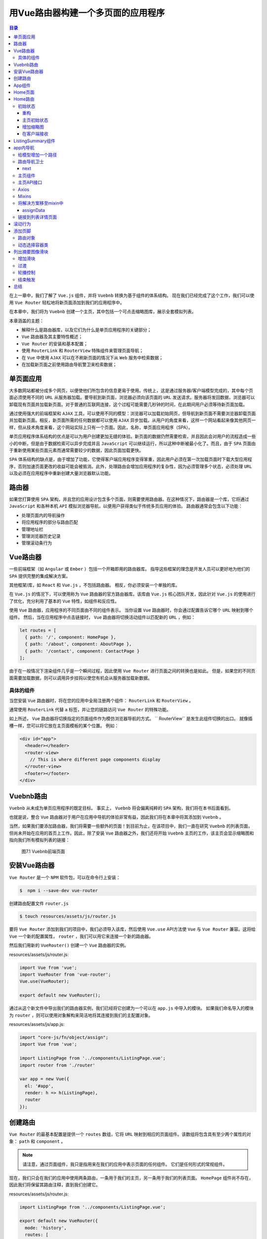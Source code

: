 *******************
用Vue路由器构建一个多页面的应用程序
*******************

.. contents:: 目录
   :depth: 4

在上一章中，我们了解了 ``Vue.js`` 组件，并将 ``Vuebnb`` 转换为基于组件的体系结构。 现在我们已经完成了这个工作，我们可以使用 ``Vue Router`` 轻松地将新页面添加到我们的应用程序中。

在本章中，我们将为 ``Vuebnb`` 创建一个主页，其中包括一个可点击缩略图库，展示全套模拟列表。

本章涵盖的主题：

- 解释什么是路由器库，以及它们为什么是单页应用程序的关键部分；
- ``Vue`` 路由器及其主要特性概述；
- ``Vue Router`` 的安装和基本配置；
- 使用 ``RouterLink`` 和 ``RouterView`` 特殊组件来管理页面导航；
- 在 ``Vue`` 中使用 ``AJAX`` 可以在不刷新页面的情况下从 ``Web`` 服务中检索数据；
- 在加载新页面之前使用路由导航警卫来检索数据；


单页面应用
==========
大多数网站都被分成多个网页，以便使他们所包含的信息更易于使用。传统上，这是通过服务器/客户端模型完成的，其中每个页面必须使用不同的 ``URL`` 从服务器加载。要导航到新页面，浏览器必须向该页面的 ``URL`` 发送请求。服务器将发回数据，浏览器可以卸载现有页面并加载新页面。对于普通的互联网连接，这个过程可能需要几秒钟的时间，在此期间用户必须等待新页面加载。

通过使用强大的前端框架和 ``AJAX`` 工具，可以使用不同的模型：浏览器可以加载初始网页，但导航到新页面不需要浏览器卸载页面并加载新页面。相反，新页面所需的任何数据都可以使用 ``AJAX`` 异步加载。从用户的角度来看，这样一个网站看起来像其他网页一样，但从技术角度来看，这个网站实际上只有一个页面。因此，名称，单页面应用程序（SPA）。

单页应用程序体系结构的优点是可以为用户创建更加无缝的体验。新页面的数据仍然需要检索，并且因此会对用户的流程造成一些小的中断，但是由于数据检索可以异步完成并且 ``JavaScript`` 可以继续运行，所以这种中断被最小化了。而且，由于 ``SPA`` 页面由于重新使用某些页面元素而通常需要较少的数据，因此页面加载更快。

``SPA`` 体系结构的缺点是，由于增加了功能，它使得客户端应用程序变得笨重，因此用户必须在第一次加载页面时下载大型应用程序，否则加速页面更改的收益可能会被抵消。此外，处理路由会增加应用程序的复杂性，因为必须管理多个状态，必须处理 ``URL`` 以及必须在应用程序中重新创建大量浏览器默认功能。

路由器
======
如果您打算使用 ``SPA`` 架构，并且您的应用设计包含多个页面，则需要使用路由器。在这种情况下，路由器是一个库，它将通过 ``JavaScript`` 和各种本机 ``API`` 模拟浏览器导航，以便用户获得类似于传统多页应用的体验。 路由器通常会包含以下功能：

- 处理页面内的导航操作
- 将应用程序的部分与路由匹配
- 管理地址栏
- 管理浏览器历史记录
- 管理滚动条行为

Vue路由器
=========
一些前端框架（如 ``Angular`` 或 ``Ember`` ）包括一个开箱即用的路由器库。 指导这些框架的理念是开发人员可以更好地为他们的 ``SPA`` 提供完整的集成解决方案。

其他框架/库，如 ``React`` 和 ``Vue.js`` ，不包括路由器。 相反，你必须安装一个单独的库。

在 ``Vue.js`` 的情况下，可以使用称为 ``Vue`` 路由器的官方路由器库。该库由 ``Vue.js`` 核心团队开发，因此针对 ``Vue.js`` 的使用进行了优化，充分利用了基本的 ``Vue`` 特性，如组件和反应性。

使用 ``Vue`` 路由器，应用程序的不同页面由不同的组件表示。 当你设置 ``Vue`` 路由器时，你会通过配置告诉它哪个 ``URL`` 映射到哪个组件。 然后，当在应用程序中点击链接时， ``Vue`` 路由器将切换活动组件以匹配新的 ``URL`` ，例如：

.. code-block:: js

    let routes = [
      { path: '/', component: HomePage },
      { path: '/about', component: AboutPage },
      { path: '/contact', component: ContactPage }
    ];

由于在一般情况下渲染组件几乎是一个瞬间过程，因此使用 ``Vue Router`` 进行页面之间的转换也是如此。 但是，如果您的不同页面需要加载数据，则可以调用异步挂钩以使您有机会从服务器加载新数据。

具体的组件
----------
当您安装 ``Vue`` 路由器时，将在您的应用中全局注册两个组件： ``RouterLink`` 和 ``RouterView`` 。

通常使用 ``RouterLink`` 代替 ``a`` 标签，并让您的链路访问 ``Vue Router`` 的特殊功能。

如上所述， ``Vue`` 路由器将切换指定的页面组件作为模仿浏览器导航的方式。 `` RouterView`` 是发生此组件切换的出口。 就像插槽一样，您可以将它放在主页面模板的某个位置。 例如：

.. code-block:: html

    <div id="app">
      <header></header>
      <router-view>
        // This is where different page components display
      </router-view>
      <footer></footer>
    </div>

Vuebnb路由
==========
``Vuebnb`` 从未成为单页应用程序的既定目标。 事实上， ``Vuebnb`` 将会偏离纯粹的 ``SPA`` 架构，我们将在本书后面看到。

也就是说，整合 ``Vue`` 路由器对于用户在应用中导航的体验非常有益，因此我们将在本章中将其添加到 ``Vuebnb`` 。

当然，如果我们要添加路由器，我们将需要一些额外的页面！到目前为止，在该项目中，我们一直在研究 ``Vuebnb`` 的列表页面，但尚未开始在应用的首页上工作。因此，除了安装 ``Vue`` 路由器之外，我们还将开始 ``Vuebnb`` 主页的工作，该主页会显示缩略图和指向我们所有模拟列表的链接：

.. figure:: ./images/7-1.png

   图7.1 Vuebnb前端页面

安装Vue路由器
=============
``Vue Router`` 是一个 ``NPM`` 软件包，可以在命令行上安装：

.. code-block:: shell

    $  npm i --save-dev vue-router

创建路由配置文件 ``router.js``

.. code-block:: shell

    $ touch resources/assets/js/router.js

要将 ``Vue Router`` 添加到我们的项目中，我们必须导入该库，然后使用 ``Vue.use``  API方法使 ``Vue`` 与 ``Vue Router`` 兼容。这将给 ``Vue`` 一个新的配置属性， ``router`` ，我们可以用它来连接一个新的路由器。

然后我们用新的 ``VueRouter()`` 创建一个 ``Vue`` 路由器的实例。

resources/assets/js/router.js:

.. code-block:: js

    import Vue from 'vue';
    import VueRouter from 'vue-router';
    Vue.use(VueRouter);

    export default new VueRouter();

通过从这个新文件中导出我们的路由器实例，我们已经将它创建为一个可以在 ``app.js`` 中导入的模块。 如果我们命名导入的模块为 ``router`` ，则可以使用对象解构来简洁地将其连接到我们的主配置对象。

resources/assets/js/app.js:

.. code-block:: js

    import "core-js/fn/object/assign";
    import Vue from 'vue';

    import ListingPage from '../components/ListingPage.vue';
    import router from './router'

    var app = new Vue({
      el: '#app',
      render: h => h(ListingPage),
      router
    });

创建路由
========
``Vue Router`` 的最基本配置是提供一个 ``routes`` 数组，它将 ``URL`` 映射到相应的页面组件。该数组将包含具有至少两个属性的对象： ``path`` 和 ``component`` 。

.. note:: 请注意，通过页面组件，我只是指用来在我们的应用中表示页面的任何组件。 它们是任何形式的常规组件。

现在，我们只会在我们的应用中使用两条路由，一条用于我们的主页，另一条用于我们的列表页面。 ``HomePage`` 组件尚不存在，因此我们将保留其路由注释，直到我们创建它。

resources/assets/js/router.js:

.. code-block:: js

    import ListingPage from '../components/ListingPage.vue';

    export default new VueRouter({
      mode: 'history',
      routes: [
        // { path: '/', component: HomePage }, // doesn't exist yet!
        { path: '/listing/:listing', component: ListingPage }
      ]
    });

您会注意到我们的 ``ListingPage`` 组件的路径包含一个动态细分 ``:listing`` ，以便此路由将匹配路径，包括 ``/listing/1`` ， ``listing/2 ... listing/whatever`` 。

.. note::  ``Vue`` 路由器有两种模式：哈希模式和历史模式。 哈希模式使用 ``URL`` 哈希模拟完整的 ``URL`` ，以便在哈希更改时不会重新加载页面。 历史记录模式具有真实 ``URL`` ，并利用 ``history.pushState`` API更改 ``URL`` 而不会导致页面重新加载。 历史模式唯一的缺点是应用程序外部的 ``URL`` （例如 ``/some/weird/path`` ）不能由 ``Vue`` 处理，必须由服务器处理。 这对我们来说没有问题，所以我们将使用 ``Vuebnb`` 的历史记录模式。

App组件
=======
为了让路由器工作，我们需要在我们页面模板中某个地方声明一个 ``RouterView`` 组件。否则，页面没有地方来渲染组件。

我们将会稍微重构我们的应用。事实上， ``ListingPage`` 组件是应用程序的 ``root`` 组件，因为它位于组件层次结构的顶部，并加载我们使用的所有其他组件。

因为我们想要基于 ``URL`` 在 ``ListingPage`` 和 ``HomePage`` 之间切换，我们需要另一个位于 ``ListingPage`` 层次之上的组件，以便让它工作。我们叫这个新的根组件为 ``App`` :

.. image:: ./images/7-2.png

图 7.2 APP，ListingPage和HomePage之间的关系

让我们创建 ``App`` 组件文件：

.. code-block:: shell

    $ touch resources/assets/components/App.vue

当 ``Vue`` 的根实例加载的时候，应该把它渲染为页面，而不是 ``ListingPage`` 。

resources/assets/js/app.js:

.. code-block:: js

  import App from '../components/App.vue';

  ...

  var app = new Vue({
    el: '#app',
    render: h => h(App),
    router
  });

接下来使 ``App`` 组件的内容。我们已经增加特殊的 ``RouterView`` 组件到模板中，这是 ``HomePage`` 或 ``ListingPage`` 组件将渲染的位置。

您还会注意到我已将工具栏从 ``app.blade.php`` 移动到 ``App`` 的模板中。这样工具栏就在 ``Vue`` 的域中; 之前它在装载点之外，因此 ``Vue`` 无法触及。我这样做以便我们可以使用 ``RouterLink`` 使主 ``logo`` 链接到主页，因为这是大多数网站的惯例。我已将任何与工具栏相关的 ``CSS`` 移动到样式元素中。

resources/assets/components/App.vue:

.. code-block:: html

  <template>
    <div>
      <div id="toolbar">
        <img class="icon" src="/images/logo.png">
        <h1>vuebnb</h1>
      </div>
      <router-view></router-view>
    </div>
  </template>
  <style>
    #toolbar {
      display: flex;
      align-items: center;
      border-bottom: 1px solid #e4e4e4;
      box-shadow: 0 1px 5px rgba(0, 0, 0, 0.1);
    }

    #toolbar .icon {
      height: 34px;
      padding: 16px 12px 16px 24px;
      display: inline-block;
    }

    #toolbar h1 {
      color: #4fc08d;
      display: inline-block;
      font-size: 28px;
      margin: 0;
    }
  </style>

完成后，如果您现在将浏览器导航到像 ``/listing/1`` 这样的 ``URL`` ，您将看到所有内容与之前相同。但是，如果您查看 ``Vue Devtools`` ，您将看到组件层次结构已更改，反映了 ``App`` 组件的添加。

还有一个指示器，它告诉我们 ``ListingPage`` 组件是 ``Vue Router`` 的活动页面组件：

.. image:: ./images/7-3.png

Home页面
=========
我们现在开始创建主页面。首先我们创建一个新的组件， ``HomePage`` ：

.. code-block:: shell

    $ touch resources/assets/components/HomePage.vue

现在，在正确设置之前，让我们在组件中添加占位符标记。

resources/assets/components/HomePage.vue:

.. code-block:: html

  <template>
    <div>Vuebnb home page</div>
  </template>

确保在 ``router`` 文件中引入该组件，然后配置路由映射。

resources/assets/js/router.js:

.. code-block:: js

  ....

  import HomePage from '../components/HomePage.vue';
  import ListingPage from '../components/ListingPage.vue';

  export default new VueRouter({
    mode: 'history',
    routes: [
      { path: '/', component: HomePage },
      { path: '/listing/:listing', component: ListingPage }
    ]
  });

.. tip:: 您可能想通过将 URL(http://vuebnb.test/) 放入浏览器地址栏来测试这条新路线。 但是，您会发现它会导致 404 错误。请记住，我们还没有在我们的服务器上为此创建路由。 虽然 Vue 正在管理应用程序内的路由，但任何地址栏导航请求必须由 Laravel 提供。

现在让我们使用 ``RouterLink`` 组件在工具栏中创建指向主页的链接。该组件类似于增强 ``a`` 标签。例如，如果为路由指定 ``name`` 属性，则只需使用 ``to`` 属性而不必提供 ``href`` 。 ``Vue`` 会在渲染时将其解析为正确的 ``URL`` 。

resources/assets/components/App.vue:

.. code-block:: html

  <div id="toolbar">
    <router-link :to="{ name: 'home' }">
      <img class="icon" src="/images/logo.png">
      <h1>vuebnb</h1>
    </router-link>
  </div>

我们需要添加 ``name`` 属性到我们的路由，以便让它工作。

resources/assets/js/app.js:

.. code-block:: js

  routes: [
    { path: '/', component: HomePage, name: 'home' },
    { path: '/listing/:listing', component: ListingPage, name: 'listing' }
  ]

因为我们使用另外标签封装了 ``logo`` ，我们同样需要修改我们 ``CSS`` 。修改的工具栏 ``CSS`` 规则匹配如下：

resources/assets/components/App.vue:

.. code-block:: html

  <template>...</template>
  <style>
    #toolbar {
      border-bottom: 1px solid #e4e4e4;
      box-shadow: 0 1px 5px rgba(0, 0, 0, 0.1);
    }

    ...

    #toolbar a {
      display: flex;
      align-items: center;
      text-decoration: none;
    }
  </style>

现在，我们打开列表页面，如 ``/listing/1`` 。如果你监控DOM，你会看到我们的工具栏里面有一个新的 ``a`` 标签，其中有一个正确解析的链接指向主页：

.. image:: ./images/7-4.png

如果单击该链接，您将进入主页！ 请记住，页面实际上没有改变； ``Vue`` 路由器只是在 ``RouterView`` 中切换了 ``ListPage`` 为 ``HomePage`` 页面，并通过 ``history.pushState`` API 更新了浏览器 ``URL`` ：

.. image:: ./images/7-5.png

Home路由
========
现在让我们为主页添加服务器端路由，以便我们可以从根路径加载我们的应用程序。这个新路由将指向 ``ListingController`` 类中的 ``get_home_web`` 方法。

routes/web.php:

.. code-block:: php

  <?php
  Route::get('/', 'ListingController@get_home_web');

  Route::get('/listing/{listing}', 'ListingController@get_listing_web');

现在转到控制器，我们将使它成为 ``get_home_web`` 方法返回 ``app`` 视图，就像它对列表 ``Web`` 路由一样。 ``app`` 视图包含一个模板变量模型，我们用它来传递初始应用程序状态，如第5章“将 ``Laravel`` 和 ``Vue.js`` 与 ``Webpack`` 整合”中所述。现在，只需将空数组指定为占位符即可。

app/Http/Controllers/ListingController.php:

.. code-block:: php

  <?php
  public function get_home_web()
  {
    return view('app', ['model' => []]);
  }

完成后，我们现在可以导航到 ``http://vuebnb.test/`` ，它将工作！ 当 ``Vue`` 应用程序启动时， Vue Router 将检查 ``URL`` 值，并且看到路径为 ``/``，将在 ``RouterView`` 插座内加载 ``HomePage`` 组件，以便首次渲染应用程序。

查看此页面的源码，它与我们加载列表路径时的页面完全相同，因为它是相同的视图，即 ``app.blade.php`` 。 唯一的区别是初始状态是一个空数组：

.. image:: ./images/7-6.png

初始状态
--------
就像我们的列表页面一样，我们的主页需要初始状态。查看完成的产品，我们可以看到主页显示了我们所有模拟列表的摘要，其中包含缩略图，标题和简短描述：

.. image:: ./images/7-7.png

重构
^^^^^
在我们将初始状态注入主页之前，让我们对代码进行一些小的重构，包括重命名一些变量并重构一些方法。这将确保代码语义能够反映不断变化的需求，并使代码可读且易于理解。

首先，让我们将模板变量 ``$model`` 重命名为更通用的 ``$data`` 。

resources/views/app.blade.php:

.. code-block:: html

  <script type="text/javascript">
    window.vuebnb_server_data = "{!! addslashes(json_encode($data)) !!}"
  </script>

在我们的列表控制器中，我们现在要将列表路由方法中的任何常见逻辑抽象为一个名为 ``get_listing`` 的新辅助方法。在这个帮助器方法中，我们将 ``Listing`` 模型嵌入在 ``listing`` 键下的 Laravel Collection 中。 ``Collection`` 是 Eloquent 模型的类似数组的包装器，它提供了一系列方便的方法，我们很快就会使用它们。 ``get_listing`` 将包含 ``add_image_urls`` 帮助器方法中的逻辑，现在可以安全地删除它。

当我们调用 ``view`` 方法时，我们还需要反映模板变量的变化。

app/Http/Controllers/ListingController.php:

.. code-block:: php

  <?php
  private function get_listing($listing)
  {
    $model = $listing->toArray();
    for($i = 1; $i <=4; $i++) {
      $model['image_' . $i] = asset(
        'images/' . $listing->id . '/Image_' . $i . '.jpg'
      );
    }
    return collect(['listing' => $model]);
  }

  public function get_listing_api(Listing $listing)
  {
    $data = $this->get_listing($listing);
    return response()->json($data);
  }

  public function get_listing_web(Listing $listing)
  {
    $data = $this->get_listing($listing);
    return view('app', ['data' => $data]);
  }

  public function get_home_web()
  {
    return view('app', ['data' => []]);
  }

最后，我们需要更新我们的 ListingPage 组件来反应我们注入的服务器端数据的名称和结构。

resources/assets/components/ListingPage.vue:

.. code-block:: html

  <script>
    let serverData = JSON.parse(window.vuebnb_server_data);
    let model = populateAmenitiesAndPrices(serverData.listing);

    ...
  </script>

主页初始状态
^^^^^^^^^^^^
使用 Eloquent ORM ，使用 ``Listing::all`` 方法检索所有列表条目是微不足道的。此方法在 ``Collection`` 对象中返回多个 ``Model`` 实例。

请注意，我们不需要模型上的所有字段，例如， ``amenities`` ， ``about`` 等等，不会在填充主页的列表摘要中使用。为了确保我们的数据尽可能精简，我们可以将一个字段数组传递给 ``Listing::all`` 方法，该方法将告诉数据库仅包含明确提到的那些字段。

app/Http/Controllers/ListingController.php:

.. code-block:: php

  <?php
  public function get_home_web()
  {
    $collection = Listing::all([
      'id', 'address', 'title', 'price_per_night'
    ]);
    $data = collect(['listings' => $collection->toArray()]);
    return view('app', ['data' => $data]);
  }

  /*
    [
      "listings" => [
        0 => [
          "id" => 1,
          "address" => "...",
          "title" => "...",
          "price_per_night" => "..."
        ]
        1 => [ ... ]
        ...
        29 => [ ... ]
      ]
    ]
  */

增加缩略图
^^^^^^^^^^
每个模拟列表都有第一个图像的缩略图版本，可用于列表摘要。缩略图比我们用于列表页面标题的图像小得多，非常适合主页上的列表摘要。 缩略图的 ``URL`` 是 ``public/images/{x}/Image_1_thumb.jpg`` ，其中 ``{x}`` 是列表的 ``ID`` 。

``Collection`` 对象有一个辅助方法 ``transform`` ，我们可以使用它来将缩略图图像 ``URL`` 添加到每个列表中。 ``transform`` 接受一个每个项目调用一次的回调闭包函数，允许您修改该项目并将其返回到集合中。

app/Http/Controllers/ListingController.php:

.. code-block:: php

  <?php
  public function get_home_web()
  {
    $collection = Listing::all([
      'id', 'address', 'title', 'price_per_night'
    ]);
    $collection->transform(function($listing) {
      $listing->thumb = asset(
        'images/' . $listing->id . '/Image_1_thumb.jpg'
      );
      return $listing;
    });
    $data = collect(['listings' => $collection->toArray()]);
    return view('app', ['data' => $data]);
  }

  /*
    [
      "listings" => [
        0 => [
          "id" => 1,
          "address" => "...",
          "title" => "...",
          "price_per_night" => "...",
          "thumb" => "..."
        ]
        1 => [ ... ]
        ...
        29 => [ ... ]
      ]
    ]
  */

在客户端接收
^^^^^^^^^^^^
现在初始状态已准备就绪，让我们将其添加到 ``HomePage`` 组件中。在我们使用它之前，我们需要考虑另外一个方面：列表摘要按国家/地区分组。 再看一下图7.7，看看这些组是如何显示的。

在我们解析了注入的数据之后，让我们修改对象，以便按国家/地区对列表进行分组。 我们可以很容易地创建一个函数来执行此操作，因为每个列表对象都具有一个地址属性，其中该国家总是被明确命名，例如，台湾市台湾市万华区汉中街51号108。

为了节省你必须编写这个函数，我在 ``helper`` 模块中提供了一个名为 ``groupByCountry`` 的模块，它可以在组件配置的顶部导入。

resources/assets/components/HomePage.vue:

.. code-block:: js

  ...

  <script>
    import { groupByCountry } from '../js/helpers';

    let serverData = JSON.parse(window.vuebnb_server_data);
    let listing_groups = groupByCountry(serverData.listings);

    export default {
      data() {
        return { listing_groups }
      }
    }
  </script>

我们现在将通过 Vue Devtools 看到 ``HomePage`` 已成功加载列表摘要，按国家/地区分组并准备显示：

.. image:: ./images/7-8.png

ListingSummary组件
==================
既然 ``HomePage`` 组件有可用的数据，我们可以继续显示它。

首先，清除组件的现有内容并将其替换为 ``div`` 。这个 ``div`` 将以 ``v-for`` 指令来遍历每个列表组。由于 ``listing_groups`` 是一个具有键/值对的对象，因此我们将给出 ``v-for`` 两个别名： ``group`` 和 ``country`` ，它们分别是每个对象项的值和键。

我们将在标题内插入 ``country`` 。 ``group`` 将在下一节中使用。

resources/assets/components/HomePage.vue:

.. code-block:: html

  <template>
    <div>
      <div v-for="(group, country) in listing_groups">
        <h1>Places in {{ country }}</h1>
        <div>
            Each listing will go here
        </div>
      </div>
    </div>
  </template>
  <script>...</script>

这就是主页现在的样子：

.. image:: ./images/7-9.png

图7.9 迭代HomePage组件中的列表摘要组

由于每个列表摘要都会有一些复杂性，我们将创建一个单独的组件 ``ListingSummary`` 来显示它们：

.. code-block:: shell

    $ touch resources/assets/components/ListingSummary.vue

让我们在 ``HomePage`` 模板中声明 ``ListingSummary`` 。 我们将再次使用 ``v-for`` 指令迭代 ``group`` (一个数组)，为每个成员创建一个新的 ``ListingSummary`` 实例。 每个成员的数据将绑定到一个插值 ``listing`` 。

resources/assets/components/HomePage.vue:

.. code-block:: html

  <template>
    <div>
      <div v-for="(group, country) in listing_groups">
        <h1>Places in {{ country }}</h1>
        <div class="listing-summaries">
          <listing-summary
            v-for="listing in group"
            :key="listing.id"
            :listing="listing"
          ></listing-summary>
        </div>
      </div>
    </div>
  </template>
  <script>
    import { groupByCountry } from '../js/helpers';
    import ListingSummary from './ListingSummary.vue';

    let serverData = JSON.parse(window.vuebnb_server_data);
    let listing_groups = groupByCountry(serverData.listings);

    export default {
      data() {
        return { listing_groups }
      },
      components: {
        ListingSummary
      }
    }
  </script>

让我们为 ``ListingSummary`` 组件创建一些简单的内容，只是为了测试我们的方法。

resources/assets/components/ListingSummary.vue:

.. code-block:: html

  <template>
    <div class="listing-summary">
      {{ listing.address }}
    </div>
  </template>
  <script>
    export default {
      props: [ 'listing' ],
    }
  </script>

刷新我们的页面，我们现在将看到我们的列表摘要的原型：

.. image:: ./images/7-10.png

图 7.10 ListingSummary组件原型

由于这种方法有效，现在让我们完成 ``ListingSummary`` 组件的结构。要显示缩略图，我们将其绑定为固定宽度/高度 div 的背景图像。 我们还需要一些 CSS 规则才能很好地显示它。

resources/assets/components/ListingSummary.vue:

.. code-block:: html

  <template>
    <div class="listing-summary">
      <div class="wrapper">
        <div class="thumbnail" :style="backgroundImageStyle"></div>
        <div class="info title">
          <span>{{ listing.price_per_night }}</span>
          <span>{{ listing.title }}</span>
        </div>
        <div class="info address">{{ listing.address }}</div>
      </div>
    </div>
  </template>
  <script>
    export default {
      props: [ 'listing' ],
      computed: {
        backgroundImageStyle() {
          return {
            'background-image': `url("${this.listing.thumb}")`
          }
        }
      }
    }
  </script>
  <style>
    .listing-summary {
      flex: 0 0 auto;
    }

    .listing-summary a {
      text-decoration: none;
    }

    .listing-summary .wrapper {
      max-width: 350px;
      display: block;
    }

    .listing-summary .thumbnail {
      width: 350px;
      height: 250px;
      background-size: cover;
      background-position: center;
    }

    .listing-summary .info {
      color: #484848;
      word-wrap: break-word;
      letter-spacing: 0.2px;
      white-space: nowrap;
      overflow: hidden;
      text-overflow: ellipsis;
    }

    .listing-summary .info.title {
      padding-top: 5px;
      font-weight: 700;
      font-size: 16px;
      line-height: 24px;
    }

    .listing-summary .info.address {
      font-size: 14px;
      line-height: 18px;
    }
  </style>

添加该代码后，您的商家信息摘要将如下所示：

.. image:: ./images/7-11.png

我们为每个列表摘要提供了固定的宽度/高度，以便我们可以在整齐的网格中显示它们。 目前，它们显示在一个高列中，因此我们将一些 ``CSS flex`` 规则添加到 ``HomePage`` 组件以将摘要放入行中。

我们将向包含摘要的元素添加类 ``listing-summary-group`` 。我们还将向根 ``div`` 添加一个类 ``home-container`` ，以约束页面的宽度并使内容居中。

resources/assets/components/HomePage.vue:

.. code-block:: html

  <template>
    <div class="home-container">
      <div 
        v-for="(group, country) in listing_groups" 
        class="listing-summary-group"
      >
        ...
      </div>
    </div>
  </template>
  <script>...</script>
  <style>
    .home-container {
      margin: 0 auto;
      padding: 0 25px;
    }

    @media (min-width: 1131px) {
      .home-container {
        width: 1080px;
      }
    }

    .listing-summary-group {
      padding-bottom: 20px;
    }

    .listing-summaries {
      display: flex;
      flex-direction: row;
      justify-content: space-between;
      overflow: hidden;
    }
    .listing-summaries > .listing-summary {
      margin-right: 15px;
    }
    .listing-summaries > .listing-summary:last-child {
      margin-right: 0;
    }
  </style>

最后，我们需要添加规则以防止列表强制文档边缘超出视口。将其添加到主 ``CSS`` 文件中。

resources/assets/css/style.css:

.. code-block:: css

  html, body {
    overflow-x: hidden;
  }

有了它，我们得到一个漂亮的主页：

.. image:: ./images/7-12.png

图 7.12 行中列表摘要

您会注意到，在整页宽度，我们只能看到每个国家/地区组中的三个列表。其他七个被CSS ``overflow:hidden`` 。 很快，我们将为每个组添加图像滑块功能，以允许用户浏览所有列表。

app内导航
=========
如果我们使用浏览器的地址栏导航到主页 ``http://vuebnb.test/`` ，它的工作原理是因为Laravel现在正在这条路由上提供一个页面。 但是，如果我们从列表页面导航到主页，则不再有任何页面内容：

.. image:: ./images/7-13.png

图7.13 当从列表页面导航到主页后，主页为空

我们目前在主页上没有任何指向列表页面的链接，但如果我们这样做，我们会遇到类似的问题。

原因是我们的页面组件当前从我们注入文档头部的数据中获得了初始状态。 如果我们使用不调用页面刷新的 ``Vue Router`` 导航到不同的页面，则下一页面组件将合并错误的初始状态。

我们需要改进我们的架构，以便在导航页面时检查注入头部的模型是否与当前页面匹配。 为此，我们将向模型添加 ``path`` 属性，并检查它是否与活动 ``URL`` 匹配。如果没有，我们将使用 ``AJAX`` 从 ``Web`` 服务获取正确的数据：

.. image:: ./images/7-14.png

图 7.14 一个页面如何确定需要什么数据

.. tip:: 如果您有兴趣阅读有关此设计模式的更多信息，请查看文章 https://vuejsdevelopers.com/2017/08/06/vue-js-laravel-full-stack-ajax/ 中的避免在全栈应用程序中的这种常见反模式。

给模型增加一个路径
------------------
让我们转到列表控制器，并为注入我们视图头部的数据添加 ``path`` 属性。为此，我们将添加一个名为 ``add_meta_data`` 的辅助函数，它将在后面的章节中添加路径以及其他一些元属性。

请注意，当前路由的路径可以由 ``Request`` 对象确定。 此对象可以声明为任何 ``route-handling`` 函数的最后一个参数，并由服务容器在每个请求中提供。

app/Http/Controllers/ListingController.php:

.. code-block:: php

  <?php
  private function add_meta_data($collection, $request)
  {
    return $collection->merge([
      'path' => $request->getPathInfo()
    ]);
  }

  public function get_listing_web(Listing $listing, Request $request)
  {
    $data = $this->get_listing($listing);
    $data = $this->add_meta_data($data, $request);
    return view('app', ['data' => $data]);
  }

  public function get_home_web(Request $request)
  {
    $collection = Listing::all([
      'id', 'address', 'title', 'price_per_night'
    ]);
    $collection->transform(function($listing) {
      $listing->thumb = asset(
        'images/' . $listing->id . '/Image_1_thumb.jpg'
      );
      return $listing;
    });
    $data = collect(['listings' => $collection->toArray()]);
    $data = $this->add_meta_data($data, $request);
    return view('app', ['data' => $data]);
  }

  /*
    [
      "listings" => [ ... ],
      "path" => "/"
    ]
  */

路由导航卫士
------------
与生命周期钩子类似，导航卫士允许您在生命周期的特定点拦截 ``Vue`` 路由器导航。 这些卫士可以应用于特定组件，特定路由或所有路由。

例如， ``afterEach`` 是在导航离开任何路由后调用的导航卫士。 您可以使用此挂钩来存储分析信息，例如：

.. code-block:: js

  router.afterEach((to, from) => {
    storeAnalytics(userId, from.path);
  })

如果头部中的数据不合适，我们可以使用 ``beforeRouteEnter`` 导航卫士来从我们的 ``Web`` 服务获取数据。考虑以下伪代码，了解我们如何实现这一点：

.. code-block:: js

  beforeRouteEnter(to, from, next) {
    if (to !== injectedData.path) {
      getDataWithAjax.then(data => {
        applyData(data)
      })
    } else {
      applyData(injectedData)
    }
    next()
  }

next
^^^^^
导航卫士的一个重要功能是它们将停止导航，直到调用 ``next`` 函数。这允许在导航解决之前执行异步代码：

.. code-block:: js

  beforeRouteEnter(to, from, next) {
    new Promise(...).then(() => {
      next();
    });
  }

您可以将 ``false`` 传递给 ``next`` 函数以阻止导航，或者您可以传递不同的路径来重定向它。 如果您未传递任何内容，则会认为导航已确认。

``beforeRouteEnter`` 卫士是一个特例。首先， ``this`` 未定义的，因为它是在创建下一个页面组件之前调用的：

.. code-block:: js

  beforeRouteEnter(to, from, next) {
    console.log(this); // undefined
  }

但是， ``beforeRouteEnter`` 中的 ``next`` 函数可以接受回调函数作为参数，例如 ``next(component => {...});``  ``component`` 是页面组件实例。

在确认路由并创建组件实例之前，不会触发此回调。由于 JavaScript 闭包的工作方式，回调函数可以访问调用它的周围代码的范围：

.. code-block:: js

  beforeRouteEnter(to, from, next) {
    var data = { ... }
    next(component => {
      component.$data = data;
    });
  }

主页组件
--------
让我们将 ``beforeRouteEnter`` 添加到 ``HomePage`` 组件。首先，将用于从文档头检索数据的任何逻辑移动到该钩子中。然后，我们检查数据的 ``path`` 属性，看它是否与当前路由匹配。如果是这样，我们调用 ``next`` 并传递一个回调函数，该函数将数据应用于组件的实例。如果没有，我们需要使用 ``AJAX`` 来获取正确的数据。

resources/assets/components/HomePage.vue:

.. code-block:: js

  export default {
    data() {
      return {
        listing_groups: []
      };
    },
    components: {
      ListingSummary
    },
    beforeRouteEnter(to, from, next) {
      let serverData = JSON.parse(window.vuebnb_server_data);
      if (to.path === serverData.path) {
        let listing_groups = groupByCountry(serverData.listings);
        next(component => component.listing_groups = listing_groups);
      } else {
        console.log('Need to get data with AJAX!')
        next(false);
      }
    }
  }

.. hint:: 我已将 ``listing_groups`` 添加为数据属性。之前，我们在创建组件实例时将其应用于组件实例。现在，我们在创建组件后应用数据。为了设置反应数据， ``Vue`` 必须知道数据属性的名称，因此我们使用空值初始化，并在需要使用该数据时更新它。

主页API接口
-----------
我们现在将实现 ``AJAX`` 功能。 但是，在我们开始之前，我们需要在 ``Web`` 服务中添加主页端点。

我们首先添加主页 ``API`` 路由。

routes/api.php:

.. code-block:: php

  Route::get('/', 'ListingController@get_home_api');

现在看一下 ``ListingController`` 类，我们将把 ``get_home_web`` 中的大部分逻辑抽象为一个新函数 ``get_listing_summaries`` 。 然后我们将在 ``get_home_api`` 方法中使用此函数并返回 ``JSON`` 响应。

app/Http/Controllers/ListingController.php:

.. code-block:: php

  <?php
  private function get_listing_summaries()
  {
    $collection = Listing::all([
      'id', 'address', 'title', 'price_per_night'
    ]);
    $collection->transform(function($listing) {
      $listing->thumb = asset(
        'images/' . $listing->id . '/Image_1_thumb.jpg'
      );
      return $listing;
    });
    return collect(['listings' => $collection->toArray()]);
  }

  public function get_home_web(Request $request)
  {
    $data = $this->get_listing_summaries();
    $data = $this->add_meta_data($data, $request);
    return view('app', ['data' => $data]);
  }

  public function get_home_api()
  {
    $data = $this->get_listing_summaries();
    return response()->json($data);
  }

Axios
-----
要对 ``Web`` 服务执行 ``AJAX`` 请求，我们将使用 ``Axios`` ``HTTP`` 客户端，该客户端包含在 Laravel 的默认前端代码中。 ``Axios`` 有一个非常简单的 ``API`` ，允许我们向 GET URL 发出如下请求：

.. code-block:: js

    axios.get('/my-url');

``Axios`` 是一个基于 ``Promise`` 的库，因此为了检索响应，您可以简单地链接一个 ``then`` 回调：

.. code-block:: js

  axios.get('/my-url').then(response => {
    console.log(response.data); // Hello from my-url
  });

由于已经安装了 Axios NPM 软件包，我们可以继续导入 ``HomePage`` 组件。然后我们可以使用它来执行对主 ``API`` 端点 ``/api/`` 的请求。在 ``then`` 回调中，我们将返回的数据应用到组件实例，就像我们对内联模型所做的那样。

resources/assets/components/HomePage.vue:

.. code-block:: js

  ...
  import axios from 'axios';

  export default {
    data() { ... },
    components: { ... },
    beforeRouteEnter (to, from, next) {
      let serverData = JSON.parse(window.vuebnb_server_data);
      if (to.path === serverData.path) {
        let listing_groups = groupByCountry(serverData.listings);
        next(component => component.listing_groups = listing_groups);
      } else {
        axios.get(`/api/`).then(({ data }) => {
          let listing_groups = groupByCountry(data.listings);
          next(component => component.listing_groups = listing_groups);
        });
      }
    }
  }

有了它，我们现在可以通过两种方式导航到主页，通过地址栏，或从列表页面的链接。 无论哪种方式，我们都能获得正确的数据！

Mixins
------
如果您具有组件之间通用的任何功能，则可以将其放在 ``mixin`` 中以避免重写相同的功能。

``Vue mixin`` 是与组件配置对象相同形式的对象。要在组件中使用它，请在数组中声明并将其分配给配置属性 ``mixins`` 。实例化此组件时， ``mixin`` 的任何配置选项都将与您在组件上声明的内容合并：

.. code-block:: js

  var mixin = {
    methods: {
      commonMethod() {
        console.log('common method');
      }
    }
  };

  Vue.component('a', {
    mixins: [ mixin ]
  });

  Vue.component('b', {
    mixins: [ mixin ]
    methods: {
      otherMethod() { ... }
    }
  });

您可能想知道如果组件配置具有与 ``mixin`` 冲突的方法或其他属性会发生什么。答案是 ``mixins`` 有一个合并策略，可以确定任何冲突的优先级。通常，组件的指定配置优先。合并策略的细节在 http://vuejs.org 的 ``Vue.js`` 文档中进行了解释。

将解决方案移至mixin中
---------------------
让我们概括一下将正确的数据输入主页的解决方案，以便我们也可以在列表页面上使用它。为此，我们将 ``Axios`` 和 ``beforeRouteEnter`` 挂钩从 ``HomePage`` 组件移动到 ``mixin`` 中，然后可以将其添加到两个页面组件中：

.. code-block:: shell

    $ touch resources/assets/js/route-mixin.js

同时，让我们通过删除 ``next`` 函数重复调用来改进代码。为此，我们将创建一个新方法 ``getData`` ，它将负责确定从哪里获取页面的正确数据以及获取它。 请注意，此方法将是异步的，因为它可能需要等待 ``AJAX`` 解析，因此它将返回 ``Promise`` 而不是实际值。然后在导航防护中解决此 ``Promise`` 。

resources/assets/js/route-mixin.js:

.. code-block:: js

  import axios from 'axios';

  function getData(to) {
    return new Promise((resolve) => {
      let serverData = JSON.parse(window.vuebnb_server_data);
      if (!serverData.path || to.path !== serverData.path) {
        axios.get(`/api${to.path}`).then(({ data }) => {
          resolve(data);
        });
      } else {
        resolve(serverData);
      }
    });
  }

  export default {
    beforeRouteEnter: (to, from, next) => {
      getData(to).then((data) => {
        next(component => component.assignData(data));
      });
    }
  };

.. tip:: 我们不需要 ``Promise`` 的 ``polyfill`` ，因为它已在 ``Axios`` 库中提供。

assignData
^^^^^^^^^^
您会注意到，在 ``next`` 回调中，我们在目标组件上调用一个名为 ``assignData`` 的方法，将数据对象作为参数传递。我们需要在使用此 ``mixin`` 的任何组件中实现 ``assignData`` 方法。 我们这样做，以便组件可以在应用到组件实例之前处理数据（如有必要）。 例如， ``ListingPage`` 组件必须通过 ``populateAmenitiesAndPrices`` 帮助函数处理数据。

resources/assets/components/ListingPage.vue:

.. code-block:: js

  import routeMixin from '../js/route-mixin';

  export default {
    mixins: [ routeMixin ],
    data() {
      return {
        title: null,
        about: null,
        address: null,
        amenities: [],
        prices: [],
        images: []
      }
    },
    components: { ... },
    methods: {
      assignData({ listing }) {
        Object.assign(this.$data, populateAmenitiesAndPrices(listing));
      },
      openModal() {
        this.$refs.imagemodal.modalOpen = true;
      }
    }
  }

我们还需要将 ``assignData`` 添加到 ``HomePage`` 组件。

resources/assets/components/HomePage.vue:

.. code-block:: html

  <script>
    import { groupByCountry } from '../js/helpers';
    import ListingSummary from './ListingSummary.vue';

    import axios from 'axios';
    import routeMixin from '../js/route-mixin';

    export default {
      mixins: [ routeMixin ],
      data() { ... },
      methods: {
        assignData({ listings }) {
          this.listing_groups = groupByCountry(listings);
        },
      },
      components: { ... }
    }
  </script>

链接到列表详情页面
------------------
上面代码应该可以工作但我们无法测试它，因为还没有任何应用程序链接到列表详情页面！

我们的每个 ``ListingSummary`` 实例都代表一个列表，因此应该是该列表详情页面的可点击链接。让我们使用 ``RouterLink`` 组件来实现这一目标。请注意，我们绑定到 ``to`` 插值的对象包括路由的名称以及 ``params`` 对象，该对象包括路由的动态段的值，列表 ``ID`` 。

resources/assets/components/ListingSummary.vue:

.. code-block:: html

  <div class="listing-summary">
    <router-link :to="{ name: 'listing', params: { listing: listing.id } }">
      <div class="wrapper">
        <div class="thumbnail" :style="backgroundImageStyle"></div>
        <div class="info title">
          <span>{{ listing.price_per_night }}</span>
          <span>{{ listing.title }}</span>
        </div>
        <div class="info address">{{ listing.address }}</div>
      </div>
    </router-link>
  </div>

完成后，列表摘要现在将成为链接。 点击一个到列表页面，我们看到：

.. image:: ./images/7-15.png

图 7.15 导航到列表页面后成功进行AJAX调用

我们可以在图7.15中看到对列表 ``API`` 的 ``AJAX`` 调用是成功的，并返回了我们想要的数据。如果我们还查看 Vue Devtools 选项卡以及 Dev Tools 控制台，我们可以在组件实例中看到正确的数据。 问题是我们现在文件图像有一个未处理的 404 错误：

.. image:: ./images/7-16.png

滚动行为
========
浏览器自动管理的网站导航的另一个方面是滚动行为。例如，如果滚动到页面底部，然后导航到新页面，则重置滚动位置。但是，如果您返回上一页，浏览器会记住滚动位置，您将被带回底部。

当我们用 Vue Router 劫持导航时，浏览器无法执行此操作。因此，当您滚动到 Vuebnb 主页的底部并单击( ``Cuba`` )古巴中的列表时，假设在加载列表页面组件时滚动位置保持不变。这对用户来说真的很不自然，他们希望被带到新页面的顶部：

.. image:: ./images/7-17.png

图7.17 使用Vue Router导航后滚动位置问题

Vue Router 有一个 ``scrollbehavior`` 方法，通过简单地定义水平和垂直滚动条的 ``x`` 和 ``y`` 位置，您可以在更改路径时调整页面滚动的位置。为了保持简单，并且仍然保持用户体验的自然，让我们这样做，以便在加载新页面时我们始终位于页面顶部。

resources/assets/js/router.js:

.. code-block:: js

  export default new VueRouter({
    mode: 'history',
    routes: [ ... ],
    scrollBehavior (to, from, savedPosition) {
      return { x: 0, y: 0 }
    }
  });

添加页脚
========
为了改进 Vuebnb 的设计，让我们在每个页面的底部添加一个页脚。我们将它变成一个可重用的组件，所以让我们从创建它开始：

.. code-block:: shell

    $ touch resources/assets/components/CustomFooter.vue

这是标记。 目前，它只是一个无状态组件。

resources/assets/js/CustomFooter.vue:

.. code-block:: html

    <template>
      <div id="footer">
        <div class="hr"></div>
        <div class="container">
          <p>
            <img class="icon" src="/images/logo_grey.png">
            <span>
              <strong>Vuebnb</strong>. A full-stack Vue.js and Laravel demo app
            </span>
          </p>
        </div>
      </div>
    </template>
    <style>
      #footer {
        margin-bottom: 3em;
      }

      #footer .icon {
        height: 23px;
        display: inline-block;
        margin-bottom: -6px;
      }

      .hr {
        border-bottom: 1px solid #dbdbdb;
        margin: 3em 0;
      }

      #footer p {
        font-size</span>: 15px;
        color: #767676 !important;
        display: flex;
      }
      #footer p img {
        padding-right: 6px;
      }
    </style>

让我们将页脚添加到 ``App`` 组件，就在输出页面的 ``RouterView`` 下面。

resources/assets/js/App.vue:

.. code-block:: html

    <template>
      <div>
        <div id="toolbar">...</div>
        <router-view></router-view>
        <custom-footer></custom-footer>
      </div>
    </template>
    <script>
      import CustomFooter from './CustomFooter.vue';

      export default {
        components: {
          CustomFooter
        }
      }
    </script>
    <style>...</style>

以下是它在列表页面上的显示方式：

.. image:: ./images/7-18.png

图 7.18 列表页面的自定义页脚

现在这是它在主页上的样子。它看起来不太好，因为文本没有像你期望的那样对齐。这是因为此页面上使用的容器约束与我们添加到页脚的 ``.container`` 类不同：

.. image:: ./images/7-19.png

图 7.19 在主页自定义页脚

实际上， ``.container`` 是专门为列表页面设计的，而 ``.home-container`` 是为主页设计的。为了解决这个问题，并减少混乱，我们首先将 ``.container`` 类重命名为 ``.listing-container`` 。 您还需要更新 ``ListingPage`` 组件以确保它使用此新类名。

其次，让我们将 ``.home-container`` 移动到主 ``CSS`` 文件中，因为我们也将开始全局使用它。

resources/assets/css/style.css:

.. code-block:: css

    .listing-container {
      margin: 0 auto;
      padding: 0 12px;
    }

    @media (min-width: 744px) {
      .listing-container {
        width: 696px;
      }
    }

    .home-container {
      margin: 0 auto;
      padding: 0 25px;
    }

    @media (min-width: 1131px) {
      .home-container {
        width: 1080px;
      }
    }

现在我们将 ``.home-container`` 和 ``.listing-container`` 作为我们的自定义页脚组件的两个可能的容器。让我们根据路由动态选择类，以便页脚始终正确对齐。

路由对象
--------
路由对象表示当前活动路由的状态，可以在根实例或组件实例内访问，如此。 ``$route`` 。 该对象包含当前 ``URL`` 的解析信息以及 ``URL`` 匹配的路由记录：

.. code-block:: js

    created() {
      console.log(this.$route.fullPath); // /listing/1
      console.log(this.$route.params); // { listing: "1" }
    }

动态选择容器类
--------------
为了在 ``custom-footer`` 中选择正确的容器类，我们可以从 ``route`` 对象中获取当前路由的名称，并在模板文字中使用它。

resources/assets/components/CustomFooter.vue:

.. code-block:: html

    <template>
      <div id="footer">
        <div class="hr"></div>
        <div :class="containerClass">
          <p>...</p>
        </div>
      </div>
    </template>
    <script>
      export default {
        computed: {
          containerClass() {
            // this.$route.name is either 'home' or 'listing'
            return `${this.$route.name}-container`;
          }
        }
      }
    </script>
    <style>...</style>

现在页脚将在主页上显示时使用 ``.home-container`` ：

.. image:: ./images/7-20.png

列出摘要图像滑块
================
在我们的主页上，我们需要这样做，以便用户可以看到每个国家/地区可能的 10 个列表中的三个。 为此，我们将每个列表摘要组转换为图像滑块。

让我们创建一个新组件来容纳每个列表摘要组。然后，我们将箭头添加到此组件的两侧，以便用户轻松浏览其列表：

.. code-block:: shell

    $ touch resources/assets/components/ListingSummaryGroup.vue

我们现在将用于在 HomePage 中显示列表摘要的标记和逻辑抽象为这个新组件。每个小组都需要知道国家名称和包含的列表，因此我们将这些数据添加为插值。

resources/assets/components/ListingSummaryGroup.vue:

.. code-block:: html

    <template>
      <div class="listing-summary-group">
        <h1>Places in {{ country }}</h1>
        <div class="listing-summaries">
          <listing-summary
            v-for="listing in listings"
            :key="listing.id"
            :listing="listing"
          ></listing-summary>
        </div>
      </div>
    </template>
    <script>
      import ListingSummary from './ListingSummary.vue';

      export default {
        props: [ 'country', 'listings' ],
        components: {
          ListingSummary
        }
      }
    </script>
    <style>
      .listing-summary-group {
        padding-bottom: 20px;
      }

      .listing-summaries {
        display: flex;
        flex-direction: row;
        justify-content: space-between;
        overflow: hidden;
      }
      .listing-summaries > .listing-summary {
        margin-right: 15px;
      }

      .listing-summaries > .listing-summary:last-child {
        margin-right: 0;
      }
    </style>

回到 ``HomePage`` ，我们将使用 ``v-for`` 声明 ``ListingSummaryGroup`` ，迭代每个国家/地区组。

resources/assets/components/HomePage.vue:

.. code-block:: html

    <template>
      <div class="home-container">
        <listing-summary-group
          v-for="(group, country) in listing_groups"
          :key="country"
          :listings="group"
          :country="country"
          class="listing-summary-group"
        ></listing-summary-group>
      </div>
    </template>
    <script>
      import routeMixin from '../js/route-mixin';
      import ListingSummaryGroup from './ListingSummaryGroup.vue';
      import { groupByCountry } from '../js/helpers';

      export default {
        mixins: [ routeMixin ],
        data() {
          return {
            listing_groups: []
          };
        },
        methods: {
          assignData({ listings }) {
            this.listing_groups = groupByCountry(listings);
          }
        },
        components: {
          ListingSummaryGroup
        }
      }
    </script>

.. tip:: 大多数开发人员将交替使用术语图像轮播(image carousel)和图像滑块(image slider)。在本书中，我略有区别，轮播包含一个完全与另一个图像切换的图像，而滑块则移动图像的位置，一次可见几个。

增加滑块
--------
我们现在将滑块功能添加到 ``ListingSummaryGroup`` 。为此，我们将重用我们在第6章使用 ``Vue.js`` 组件构建小部件时所做的 ``CarouselControl`` 组件。我们要在组的任一侧显示一个，所以让我们将它们放入模板中，记住声明 ``dir`` 属性。我们还将添加一些结构标记和 ``CSS`` 来显示控件。

resources/assets/components/ListingSummaryGroup.vue:

.. code-block:: html

    <template>
      <div class="listing-summary-group">
        <h1>Places in {{ country }}</h1>
        <div class="listing-carousel">
          <div class="controls">
            <carousel-control dir="left"></carousel-control>
            <carousel-control dir="right"></carousel-control>
          </div>
          <div class="listing-summaries-wrapper">
            <div class="listing-summaries">
              <listing-summary
                v-for="listing in listings"
                :listing="listing"
                :key="listing.id"
              ></listing-summary>
            </div>
          </div>
        </div>
      </div>
    </template>
    <script>
      import ListingSummary from './ListingSummary.vue';
      import CarouselControl from './CarouselControl.vue';

      export default {
        props: [ 'country', 'listings' ],
        components: {
          ListingSummary,
          CarouselControl
        }
      }
    </script>
    <style>
    ...

    .listing-carousel {
      position: relative;
    }

    .listing-carousel .controls {
      display: flex;
      justify-content: space-between;
      position: absolute;
      top: calc(50% - 45px);
      left: -45px;
      width: calc(100% + 90px);
    }

    .listing-carousel .controls .carousel-control{
      color: #c5c5c5;
      font-size: 1.5rem;
      cursor: pointer;
    }

    .listing-summaries-wrapper {
      overflow: hidden;
    }
    </style>

添加此代码后，您的主页将如下所示：

.. image:: ./images/7-21.png

过渡
----
为了转换我们的列表摘要以响应被点击的轮播控件，我们将使用名为 ``translate`` 的 ``CSS`` 转换。这会将受影响的元素从其当前位置移动一个以像素为单位指定的量。

每个列表摘要的总宽度为 365px（ 350px 固定宽度加 15px 边距）。这意味着如果我们将组向左移动 365px ，它将产生将所有图像的位置移动一个的效果。你可以看到我在这里添加了 ``translate`` 作为内联样式来测试它是否有效。请注意，我们向负方向转换以使组向左移动：

.. image:: ./images/7-22.png

通过使用 ``listing-summary`` 类将内联样式绑定到元素，我们可以从 JavaScript 控制转换。让我们通过计算属性来做这个，这样我们就可以动态地计算 ``translate`` 量。

resources/assets/components/ListingSummaryGroup.vue:

.. code-block:: html

    <template>
      <div class="listing-summary-group">
        <h1>Places in {{ country }}</h1>
        <div class="listing-carousel">
          <div class="controls">...</div>
          <div class="listing-summaries" :style="style">
            <listing-summary...>...</listing-summary>
          </div>
        </div>
      </div>
    </template>
    <script>
      export default {
        props: [ 'country', 'listings' ],
        computed: {
          style() {
            return { transform: `translateX(-365px)` }
          }
        },
        components: { ... }
      }
    </script>

现在我们所有的摘要组都将被转移：

.. image:: ./images/7-23.png

图7.23中显而易见的问题是，我们一次只能看到三个图像，并且它们从容器溢出到页面的其他部分。

为了解决这个问题，我们将把 ``CSS`` ``overflow: hidden`` 从 ``listing-summaries`` 移动到 ``listing-summaries-wrapper`` 。

resources/assets/components/ListingSummaryGroup.vue:

.. code-block:: html

    .listing-summaries-wrapper {
      overflow: hidden;
    }

    .listing-summaries {
      display: flex;
      flex-direction: row;
      justify-content: space-between;
    }

轮播控制
--------
我们现在需要轮播控件来更改 ``translate`` 的值。为此，我们将一个数据属性 ``offset`` 添加到 ``ListingSummaryGroup`` 。这将跟踪我们已经移动了多少图像，也就是说，它将从零开始，并且最多可以达到 7（不是 10，因为我们不希望移动到所有图像都移除屏幕）。

我们还将添加一个 ``change`` 方法，它将作为轮播控件组件发出的自定义事件的事件处理函数。此方法接受一个参数 ``val`` ，它将为 -1 或 1 ，具体取决于是否触发了左侧或右侧轮播控件。

``change`` 将增加 ``offset`` 的值，然后乘以每个列表的宽度（365px）来计算 ``translate`` 。

resources/assets/components/ListingSummaryGroup.vue:

.. code-block:: html

    const rowSize = 3;
    const listingSummaryWidth = 365;

    export default {
      props: [ 'country', 'listings' ],
      data() {
        return {
          offset: 0
        }
      },
      methods: {
        change(val) {
          let newVal = this.offset + parseInt(val);
          if (newVal >= 0 && newVal <= this.listings.length - rowSize) {
            this.offset = newVal;
          }
        }
      },
      computed: {
        style() {
          return {
            transform: `translateX(${this.offset * -listingSummaryWidth}px)`
          }
        }
      },
      components: { ... }
    }

最后，我们必须在模板中使用 ``v-on`` 指令为 ``CarouselControl`` 组件的 ``change-image`` 事件注册一个监听器。

resources/assets/components/ListingSummaryGroup.vue:

.. code-block:: html

    <div class="controls">
      <carousel-control dir="left" @change-image="change"></carousel-control>
      <carousel-control dir="right" @change-image="change"></carousel-control>
    </div>

完成后，我们为每个列表组都有一个工作图像滑块！

结束触发
--------
还有两个小功能可添加到这些图像滑块，为 ``Vuebnb`` 用户提供最佳体验。首先，让我们添加一个 CSS 过渡，在半秒的时间内为平移变化设置动画，并给出一个很好的滑动效果。

resources/assets/components/ListingSummaryGroup.vue:

.. code-block:: css

    .listing-summaries {
      display: flex;
      flex-direction: row;
      justify-content: space-between;
      transition: transform 0.5s;
    }

可悲的是，你无法在书中看到这种效果，所以你必须亲自尝试一下！

最后，与我们的图像轮播不同，这些滑块不是连续的; 它们具有最小值和最大值。 如果达到最小值或最大值，让我们隐藏相应的箭头。 例如，当滑块加载时，左箭头应该被隐藏，因为用户不能将偏移量进一步减小到零以下。

为此，我们将使用样式绑定动态添加 ``visibility:hidden`` 的 ``CSS`` 规则。

resources/assets/components/ListingSummaryGroup.vue:

.. code-block:: html

    <div class="controls">
      <carousel-control
        dir="left"
        @change-image="change"
        :style="leftArrowStyle"
      ></carousel-control>
      <carousel-control
        dir="right"
        @change-image="change"
        :style="rightArrowStyle"
      ></carousel-control>
    </div>

和计算的属性。

resources/assets/components/ListingSummaryGroup.vue:

.. code-block:: js

    computed: {
      ...
      leftArrowStyle() {
        return { visibility: (this.offset > 0 ? 'visible' : 'hidden') }
      },
      rightArrowStyle() {
        return {
          visibility: (
            this.offset < (this.listings.length - rowSize)
            ? 'visible' : 'hidden'
          )
        }
      }
    }

完成后，我们可以看到在页面加载时隐藏左箭头，如预期的那样：

.. image:: ./images/7-24.png

总结
====
在本章中，我们了解了路由器库如何工作以及为什么它们是 ``SPA`` 的重要补充。 然后我们熟悉了 Vue Router 的主要功能，包括路由对象，导航防护，以及 ``RouterLink`` 和 ``RouterView`` 特殊组件。

将这些知识付诸实践，我们安装了 Vue Router 并将其配置为在我们的应用程序中使用。 然后，我们为 ``Vuebnb`` 构建了一个主页，其中包括在图像滑块中组织的列表摘要库。

最后，我们实现了一个体系结构，用于正确匹配页面与可用的本地数据或通过 ``AJAX`` 从 ``Web`` 服务检索的新数据。

现在我们的应用程序中有大量组件，其中许多组件之间相互通信，是时候调查另一个关键的 Vue.js 工具: ``Vuex`` 。 ``Vuex`` 是一个基于 ``Flux`` 的库，提供了一种管理应用程序状态的卓越方式。










